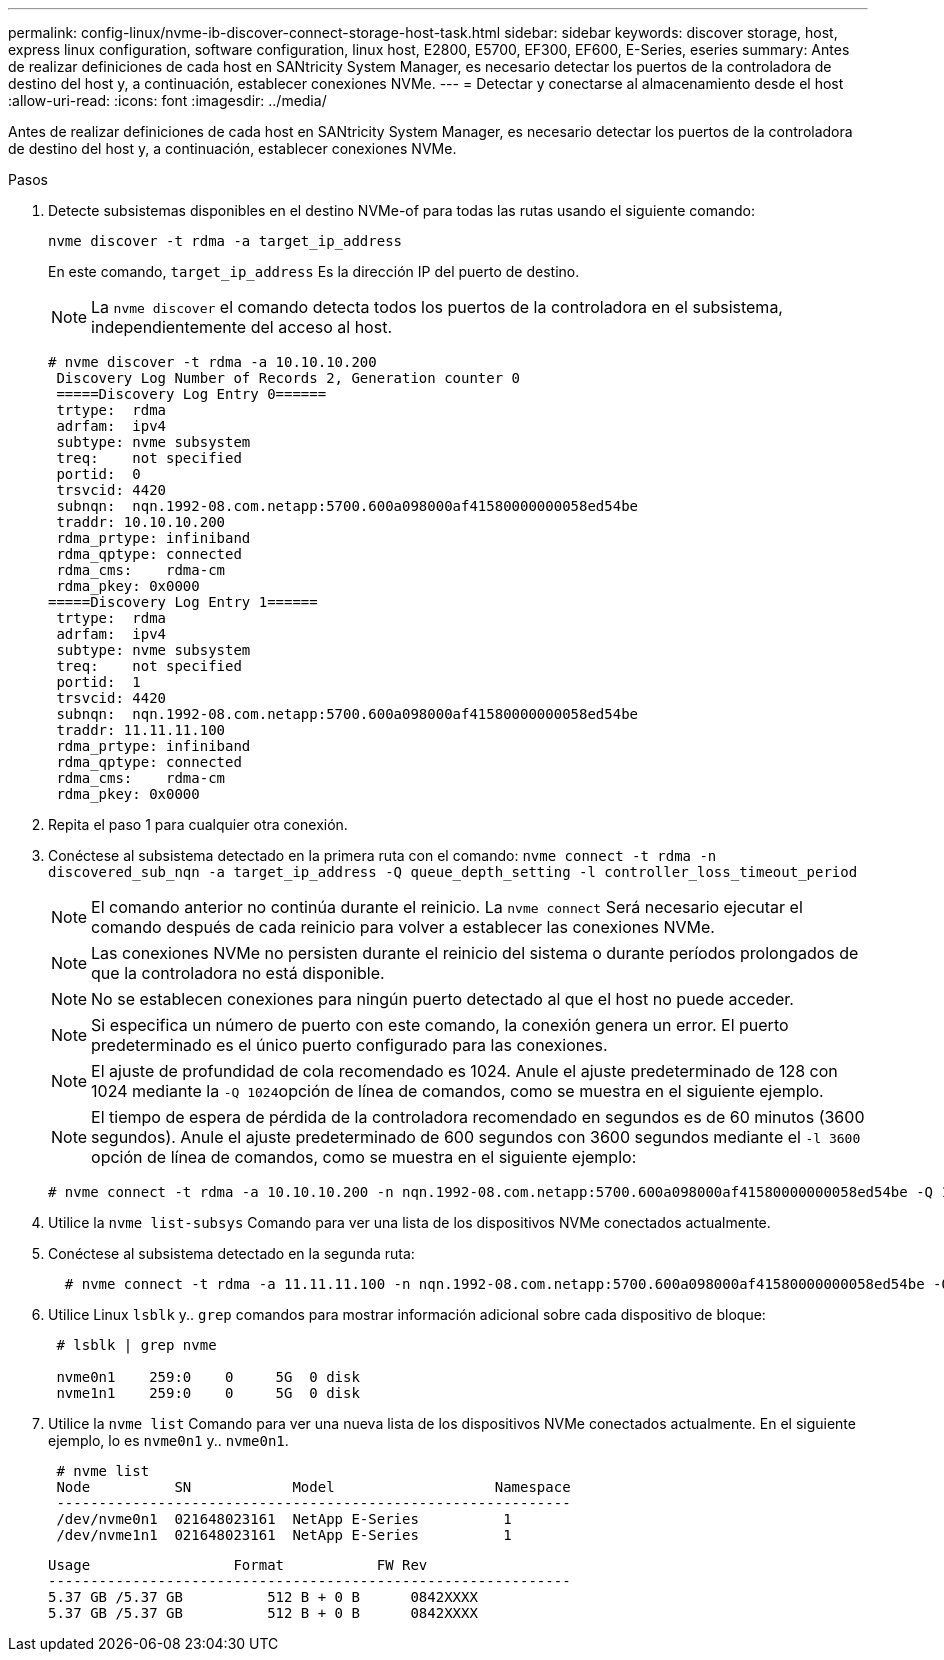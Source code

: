 ---
permalink: config-linux/nvme-ib-discover-connect-storage-host-task.html 
sidebar: sidebar 
keywords: discover storage, host, express linux configuration, software configuration, linux host, E2800, E5700, EF300, EF600, E-Series, eseries 
summary: Antes de realizar definiciones de cada host en SANtricity System Manager, es necesario detectar los puertos de la controladora de destino del host y, a continuación, establecer conexiones NVMe. 
---
= Detectar y conectarse al almacenamiento desde el host
:allow-uri-read: 
:icons: font
:imagesdir: ../media/


[role="lead"]
Antes de realizar definiciones de cada host en SANtricity System Manager, es necesario detectar los puertos de la controladora de destino del host y, a continuación, establecer conexiones NVMe.

.Pasos
. Detecte subsistemas disponibles en el destino NVMe-of para todas las rutas usando el siguiente comando:
+
[listing]
----
nvme discover -t rdma -a target_ip_address
----
+
En este comando, `target_ip_address` Es la dirección IP del puerto de destino.

+

NOTE: La `nvme discover` el comando detecta todos los puertos de la controladora en el subsistema, independientemente del acceso al host.

+
[listing]
----
# nvme discover -t rdma -a 10.10.10.200
 Discovery Log Number of Records 2, Generation counter 0
 =====Discovery Log Entry 0======
 trtype:  rdma
 adrfam:  ipv4
 subtype: nvme subsystem
 treq:    not specified
 portid:  0
 trsvcid: 4420
 subnqn:  nqn.1992-08.com.netapp:5700.600a098000af41580000000058ed54be
 traddr: 10.10.10.200
 rdma_prtype: infiniband
 rdma_qptype: connected
 rdma_cms:    rdma-cm
 rdma_pkey: 0x0000
=====Discovery Log Entry 1======
 trtype:  rdma
 adrfam:  ipv4
 subtype: nvme subsystem
 treq:    not specified
 portid:  1
 trsvcid: 4420
 subnqn:  nqn.1992-08.com.netapp:5700.600a098000af41580000000058ed54be
 traddr: 11.11.11.100
 rdma_prtype: infiniband
 rdma_qptype: connected
 rdma_cms:    rdma-cm
 rdma_pkey: 0x0000
----
. Repita el paso 1 para cualquier otra conexión.
. Conéctese al subsistema detectado en la primera ruta con el comando: `nvme connect -t rdma -n discovered_sub_nqn -a target_ip_address -Q queue_depth_setting -l controller_loss_timeout_period`
+

NOTE: El comando anterior no continúa durante el reinicio. La `nvme connect` Será necesario ejecutar el comando después de cada reinicio para volver a establecer las conexiones NVMe.

+

NOTE: Las conexiones NVMe no persisten durante el reinicio del sistema o durante períodos prolongados de que la controladora no está disponible.

+

NOTE: No se establecen conexiones para ningún puerto detectado al que el host no puede acceder.

+

NOTE: Si especifica un número de puerto con este comando, la conexión genera un error. El puerto predeterminado es el único puerto configurado para las conexiones.

+

NOTE: El ajuste de profundidad de cola recomendado es 1024. Anule el ajuste predeterminado de 128 con 1024 mediante la ``-Q 1024``opción de línea de comandos, como se muestra en el siguiente ejemplo.

+

NOTE: El tiempo de espera de pérdida de la controladora recomendado en segundos es de 60 minutos (3600 segundos). Anule el ajuste predeterminado de 600 segundos con 3600 segundos mediante el `-l 3600` opción de línea de comandos, como se muestra en el siguiente ejemplo:

+
[listing]
----
# nvme connect -t rdma -a 10.10.10.200 -n nqn.1992-08.com.netapp:5700.600a098000af41580000000058ed54be -Q 1024 -l 3600
----
. Utilice la `nvme list-subsys` Comando para ver una lista de los dispositivos NVMe conectados actualmente.
. Conéctese al subsistema detectado en la segunda ruta:
+
[listing]
----
  # nvme connect -t rdma -a 11.11.11.100 -n nqn.1992-08.com.netapp:5700.600a098000af41580000000058ed54be -Q 1024 -l 3600
----
. Utilice Linux `lsblk` y.. `grep` comandos para mostrar información adicional sobre cada dispositivo de bloque:
+
[listing]
----
 # lsblk | grep nvme

 nvme0n1    259:0    0     5G  0 disk
 nvme1n1    259:0    0     5G  0 disk
----
. Utilice la `nvme list` Comando para ver una nueva lista de los dispositivos NVMe conectados actualmente. En el siguiente ejemplo, lo es `nvme0n1` y.. `nvme0n1`.
+
[listing]
----
 # nvme list
 Node          SN            Model                   Namespace
 -------------------------------------------------------------
 /dev/nvme0n1  021648023161  NetApp E-Series          1
 /dev/nvme1n1  021648023161  NetApp E-Series          1
----
+
[listing]
----
Usage                 Format           FW Rev
--------------------------------------------------------------
5.37 GB /5.37 GB          512 B + 0 B      0842XXXX
5.37 GB /5.37 GB          512 B + 0 B      0842XXXX
----

